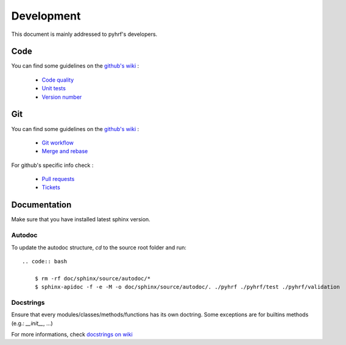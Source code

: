 .. _development

===========
Development
===========

This document is mainly addressed to pyhrf's developers.

Code 
####

You can find some guidelines on the `github's wiki <https://github.com/pyhrf/pyhrf/wiki>`_ :

    - `Code quality <https://github.com/pyhrf/pyhrf/wiki/Code-Quality>`_
    - `Unit tests <https://github.com/pyhrf/pyhrf/wiki/Unit-testing>`_
    - `Version number <https://github.com/pyhrf/pyhrf/wiki/Numbering>`_

Git
###

You can find some guidelines on the `github's wiki <https://github.com/pyhrf/pyhrf/wiki>`_ :

    - `Git workflow <https://github.com/pyhrf/pyhrf/wiki/Git-workflow>`_
    - `Merge and rebase <https://github.com/pyhrf/pyhrf/wiki/Merge-and-rebase>`_

For github's specific info check :

    - `Pull requests <https://github.com/pyhrf/pyhrf/wiki/Pull-Requests>`_
    - `Tickets <https://github.com/pyhrf/pyhrf/wiki/Tickets>`_

Documentation
#############

Make sure that you have installed latest sphinx version.

Autodoc
*******

To update the autodoc structure, `cd` to the source root folder and run::
    
    .. code:: bash
    
        $ rm -rf doc/sphinx/source/autodoc/*
        $ sphinx-apidoc -f -e -M -o doc/sphinx/source/autodoc/. ./pyhrf ./pyhrf/test ./pyhrf/validation

Docstrings
**********

Ensure that every modules/classes/methods/functions has its own doctring.
Some exceptions are for builtins methods (e.g.: `__init__`, ...)

For more informations, check `docstrings on wiki <https://github.com/pyhrf/pyhrf/wiki/Code-Quality#pep257-docstrings>`_
